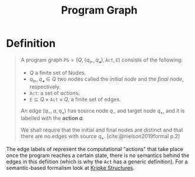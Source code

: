 :PROPERTIES:
:ID:       808559c1-3472-46c7-8f5c-aac840e6f038
:END:
#+title: Program Graph
#+STARTUP: latexpreview
#+Html_MATHJAX: align: left indent: 5em tagside: left
#+filetags: :computer-science:

* Definition

#+begin_quote
A program graph $\texttt{PG} = (Q, \{ q_{\vartriangleright}, q_{\blacktriangleleft}
\}, \texttt{Act}, \texttt{E})$ consists of the following:
  + $Q$ a finite set of Nodes.
  + $q_{\vartriangleright}, q_{\blacktriangleleft} \in Q$ two nodes called the /initial
    node/ and the /final node/, respectively.
  + $\texttt{Act}$: a set of /actions/.
  + $\texttt{E} \subseteq Q \times \texttt{Act} \times Q$, a finite set of edges.

An edge $(q_\circ, \alpha, q_\bullet)$ has source node $q_\circ$ and target node $q_\bullet$, and
it is labelled with the *action 𝛼*.

We shall require that the initial and final nodes are distinct and that there
are no edges with source $q_\bullet$. [cite:@nielson2019formal p.2]
#+end_quote

The edge labels of represent the computational "actions" that take place once
the program reaches a certain state, there is no semantics behind the edges in
this defiition (which is why the $\texttt{Act}$ has a generic definition). For a
semantic-based formalism look at [[id:d2462178-d921-4d12-ae3c-0f3b22a147ad][Kripke Structures]].

